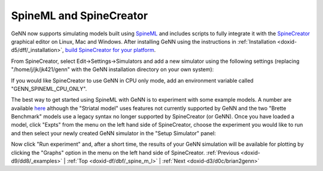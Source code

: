 .. index:: pair: page; SpineML and SpineCreator
.. _doxid-df/dbf/_spine_m_l:

SpineML and SpineCreator
========================

GeNN now supports simulating models built using `SpineML <http://spineml.github.io/>`__ and includes scripts to fully integrate it with the `SpineCreator <http://spineml.github.io/spinecreator/>`__ graphical editor on Linux, Mac and Windows. After installing GeNN using the instructions in :ref:`Installation <doxid-d5/dff/_installation>`, `build SpineCreator for your platform <http://spineml.github.io/spinecreator/>`__.

From SpineCreator, select Edit->Settings->Simulators and add a new simulator using the following settings (replacing "/home/j/jk/jk421/genn" with the GeNN installation directory on your own system):

.. image:: spinecreator_screenshot.png



.. image:: spinecreator_screenshot.png
	:alt: width=10cm

If you would like SpineCreator to use GeNN in CPU only mode, add an environment variable called "GENN_SPINEML_CPU_ONLY".

The best way to get started using SpineML with GeNN is to experiment with some example models. A number are available `here <https://github.com/SpineML/spineml>`__ although the "Striatal model" uses features not currently supported by GeNN and the two "Brette Benchmark" models use a legacy syntax no longer supported by SpineCreator (or GeNN). Once you have loaded a model, click "Expts" from the menu on the left hand side of SpineCreator, choose the experiment you would like to run and then select your newly created GeNN simulator in the "Setup Simulator" panel:

.. image:: spinecreator_experiment_screenshot.png



.. image:: spinecreator_experiment_screenshot.png
	:alt: width=5cm

Now click "Run experiment" and, after a short time, the results of your GeNN simulation will be available for plotting by clicking the "Graphs" option in the menu on the left hand side of SpineCreator. :ref:`Previous <doxid-d9/dd8/_examples>` \| :ref:`Top <doxid-df/dbf/_spine_m_l>` \| :ref:`Next <doxid-d3/d0c/brian2genn>`

